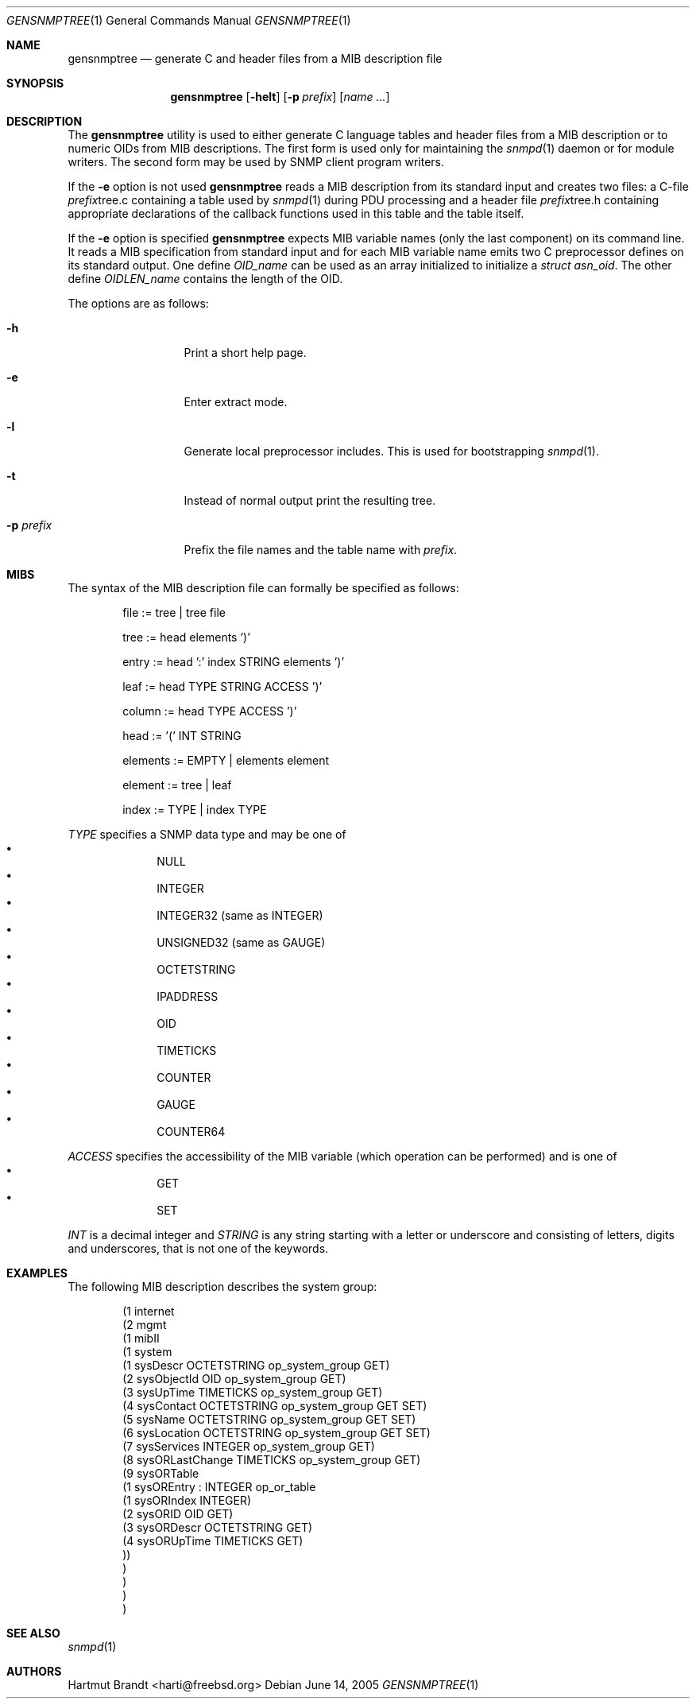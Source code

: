 .\"
.\" Copyright (c) 2001-2005
.\"	Fraunhofer Institute for Open Communication Systems (FhG Fokus).
.\"	All rights reserved.
.\"
.\" Author: Harti Brandt <harti@freebsd.org>
.\" 
.\" Redistribution and use in source and binary forms, with or without
.\" modification, are permitted provided that the following conditions
.\" are met:
.\" 1. Redistributions of source code must retain the above copyright
.\"    notice, this list of conditions and the following disclaimer.
.\" 2. Redistributions in binary form must reproduce the above copyright
.\"    notice, this list of conditions and the following disclaimer in the
.\"    documentation and/or other materials provided with the distribution.
.\" 
.\" THIS SOFTWARE IS PROVIDED BY AUTHOR AND CONTRIBUTORS ``AS IS'' AND
.\" ANY EXPRESS OR IMPLIED WARRANTIES, INCLUDING, BUT NOT LIMITED TO, THE
.\" IMPLIED WARRANTIES OF MERCHANTABILITY AND FITNESS FOR A PARTICULAR PURPOSE
.\" ARE DISCLAIMED.  IN NO EVENT SHALL AUTHOR OR CONTRIBUTORS BE LIABLE
.\" FOR ANY DIRECT, INDIRECT, INCIDENTAL, SPECIAL, EXEMPLARY, OR CONSEQUENTIAL
.\" DAMAGES (INCLUDING, BUT NOT LIMITED TO, PROCUREMENT OF SUBSTITUTE GOODS
.\" OR SERVICES; LOSS OF USE, DATA, OR PROFITS; OR BUSINESS INTERRUPTION)
.\" HOWEVER CAUSED AND ON ANY THEORY OF LIABILITY, WHETHER IN CONTRACT, STRICT
.\" LIABILITY, OR TORT (INCLUDING NEGLIGENCE OR OTHERWISE) ARISING IN ANY WAY
.\" OUT OF THE USE OF THIS SOFTWARE, EVEN IF ADVISED OF THE POSSIBILITY OF
.\" SUCH DAMAGE.
.\"
.\" $Begemot: bsnmp/gensnmptree/gensnmptree.1,v 1.5 2005/06/15 11:31:25 brandt_h Exp $
.\"
.Dd June 14, 2005
.Dt GENSNMPTREE 1
.Os
.Sh NAME
.Nm gensnmptree
.Nd "generate C and header files from a MIB description file"
.Sh SYNOPSIS
.Nm
.Op Fl helt
.Op Fl p Ar prefix
.Op Ar name Ar ...
.Sh DESCRIPTION
The
.Nm
utility is used to either generate C language tables and header files from
a MIB description or to numeric OIDs from MIB descriptions.
The first form is used only for maintaining the
.Xr snmpd 1
daemon or for module writers.
The second form may be used by SNMP client program writers.
.Pp
If the
.Fl e
option is not used
.Nm
reads a MIB description from its standard input and creates two files: a
C-file
.Ar prefix Ns tree.c
containing a table used by
.Xr snmpd 1
during PDU processing
and a header file
.Ar prefix Ns tree.h
containing appropriate declarations of the callback functions used in this table
and the table itself.
.Pp
If the
.Fl e
option is specified
.Nm
expects MIB variable names (only the last component) on its command line.
It reads a MIB specification from standard input and for each MIB variable
name emits two C preprocessor defines on its standard output.
One define
.Va OID_ Ns Ar name
can be used as an array initialized to initialize a
.Va struct asn_oid .
The other define
.Va OIDLEN_ Ns Ar name
contains the length of the OID.
.Pp
The options are as follows:
.Bl -tag -width ".Fl d Ar argument"
.It Fl h
Print a short help page.
.It Fl e
Enter extract mode.
.It Fl l
Generate local preprocessor includes.
This is used for bootstrapping
.Xr snmpd 1 .
.It Fl t
Instead of normal output print the resulting tree.
.It Fl p Ar prefix
Prefix the file names and the table name with
.Ar prefix .
.El
.Sh MIBS
The syntax of the MIB description file can formally be specified as follows:
.Bd -unfilled -offset indent
file := tree | tree file

tree := head elements ')'

entry := head ':' index STRING elements ')'

leaf := head TYPE STRING ACCESS ')'

column := head TYPE ACCESS ')'

head := '(' INT STRING

elements := EMPTY | elements element

element := tree | leaf

index := TYPE | index TYPE
.Ed
.Pp
.Ar TYPE
specifies a SNMP data type and may be one of
.Bl -bullet -offset indent -compact
.It
NULL
.It
INTEGER
.It
INTEGER32 (same as INTEGER)
.It
UNSIGNED32 (same as GAUGE)
.It
OCTETSTRING
.It
IPADDRESS
.It
OID
.It
TIMETICKS
.It
COUNTER
.It
GAUGE
.It
COUNTER64
.El
.Pp
.Ar ACCESS
specifies the accessibility of the MIB variable (which operation can be
performed) and is one of
.Bl -bullet -offset indent -compact
.It
GET
.It
SET
.El
.Pp
.Ar INT
is a decimal integer and
.Ar STRING
is any string starting with a letter or underscore and consisting of
letters, digits and underscores, that is not one of the keywords.
.Sh EXAMPLES
The following MIB description describes the system group:
.Bd -literal -offset indent
(1 internet
  (2 mgmt
    (1 mibII
      (1 system
        (1 sysDescr OCTETSTRING op_system_group GET)
        (2 sysObjectId OID op_system_group GET)
        (3 sysUpTime TIMETICKS op_system_group GET)
        (4 sysContact OCTETSTRING op_system_group GET SET)
        (5 sysName OCTETSTRING op_system_group GET SET)
        (6 sysLocation OCTETSTRING op_system_group GET SET)
        (7 sysServices INTEGER op_system_group GET)
        (8 sysORLastChange TIMETICKS op_system_group GET)
        (9 sysORTable
          (1 sysOREntry : INTEGER op_or_table
            (1 sysORIndex INTEGER)
            (2 sysORID OID GET)
            (3 sysORDescr OCTETSTRING GET)
            (4 sysORUpTime TIMETICKS GET)
        ))
      )
    )
  )
)
.Ed
.Sh SEE ALSO
.Xr snmpd 1
.Sh AUTHORS
.An Hartmut Brandt Aq harti@freebsd.org
